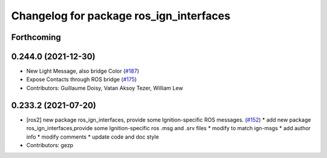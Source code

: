 ^^^^^^^^^^^^^^^^^^^^^^^^^^^^^^^^^^^^^^^^
Changelog for package ros_ign_interfaces
^^^^^^^^^^^^^^^^^^^^^^^^^^^^^^^^^^^^^^^^

Forthcoming
-----------

0.244.0 (2021-12-30)
--------------------
* New Light Message, also bridge Color (`#187 <https://github.com/osrf/ros_ign/issues/187>`_)
* Expose Contacts through ROS bridge (`#175 <https://github.com/osrf/ros_ign/issues/175>`_)
* Contributors: Guillaume Doisy, Vatan Aksoy Tezer, William Lew

0.233.2 (2021-07-20)
--------------------
* [ros2]  new package ros_ign_interfaces, provide some  Ignition-specific ROS messages. (`#152 <https://github.com/osrf/ros_ign/issues/152>`_)
  * add new package ros_ign_interfaces,provide some Ignition-specific ros .msg and .srv files
  * modify to match ign-msgs
  * add author info
  * modify comments
  * update code and doc style
* Contributors: gezp

